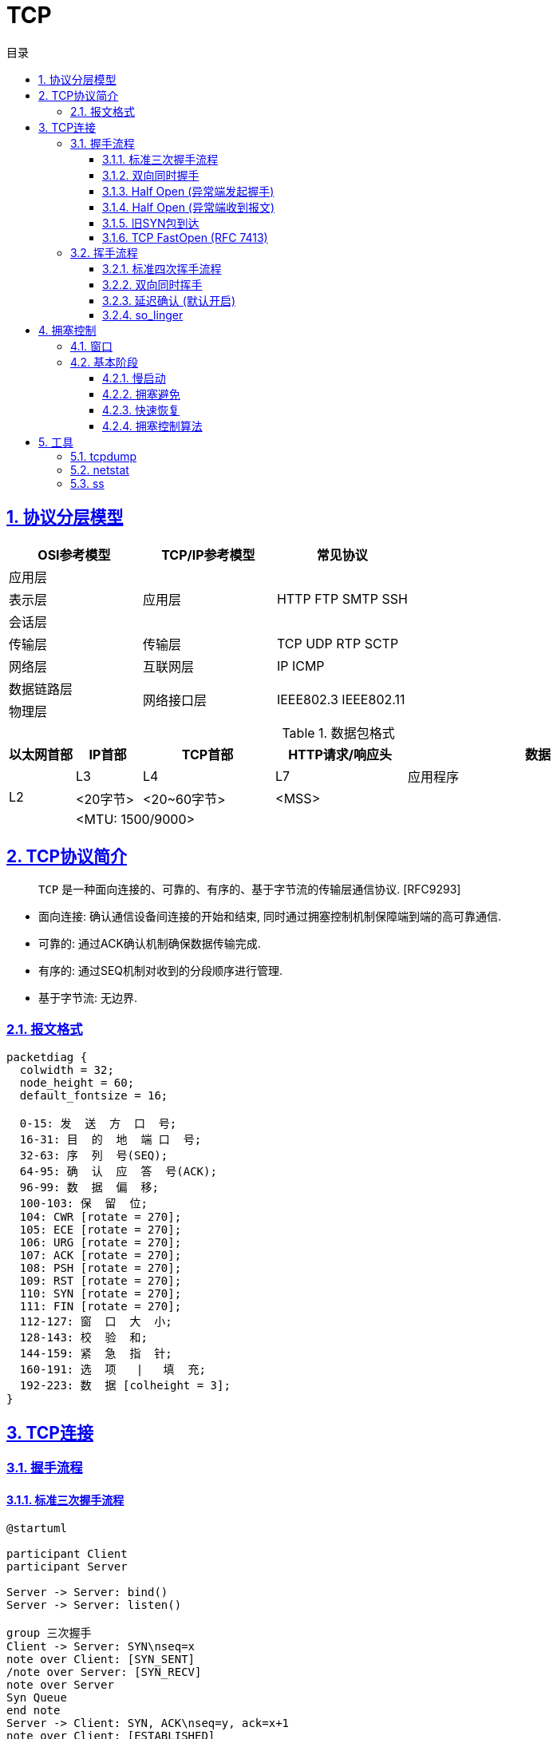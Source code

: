 = TCP
:icons: font
:source-highlighter: highlightjs
:highlightjs-theme: idea
:sectlinks:
:sectnums:
:stem:
:toc: left
:toclevels: 3
:toc-title: 目录
:tabsize: 4
:docinfo: shared


== 协议分层模型

|===
| OSI参考模型 | TCP/IP参考模型 | 常见协议

| 应用层
.3+|应用层

.3+|HTTP FTP SMTP SSH

| 表示层

| 会话层

| 传输层

| 传输层

| TCP UDP RTP SCTP

| 网络层

| 互联网层

| IP ICMP

| 数据链路层

.2+|网络接口层

.2+| IEEE802.3 IEEE802.11

| 物理层

|===

[cols="^1,^1,^2,^2,^4"]
.数据包格式
|===
| 以太网首部 | IP首部 | TCP首部 | HTTP请求/响应头 | 数据

.3+| L2
| L3
| L4
| L7
| 应用程序

| <20字节>
| <20~60字节>
2+|<MSS>

4+| <MTU: 1500/9000>

|===

== TCP协议简介

> `TCP` 是一种面向连接的、可靠的、有序的、基于字节流的传输层通信协议. [RFC9293]

* 面向连接: 确认通信设备间连接的开始和结束, 同时通过拥塞控制机制保障端到端的高可靠通信.
* 可靠的: 通过ACK确认机制确保数据传输完成.
* 有序的: 通过SEQ机制对收到的分段顺序进行管理.
* 基于字节流: 无边界.

=== 报文格式

[packetdiag,tcp-header,svg]
----
packetdiag {
  colwidth = 32;
  node_height = 60;
  default_fontsize = 16;

  0-15: 发  送  方  口  号;
  16-31: 目  的  地  端 口  号;
  32-63: 序  列  号(SEQ);
  64-95: 确  认  应  答  号(ACK);
  96-99: 数  据  偏  移;
  100-103: 保  留  位;
  104: CWR [rotate = 270];
  105: ECE [rotate = 270];
  106: URG [rotate = 270];
  107: ACK [rotate = 270];
  108: PSH [rotate = 270];
  109: RST [rotate = 270];
  110: SYN [rotate = 270];
  111: FIN [rotate = 270];
  112-127: 窗  口  大  小;
  128-143: 校  验  和;
  144-159: 紧  急  指  针;
  160-191: 选  项   |   填  充;
  192-223: 数  据 [colheight = 3];
}
----

== TCP连接

=== 握手流程

==== 标准三次握手流程

[plantuml,3whs,svg]
----
@startuml

participant Client
participant Server

Server -> Server: bind()
Server -> Server: listen()

group 三次握手
Client -> Server: SYN\nseq=x
note over Client: [SYN_SENT]
/note over Server: [SYN_RECV]
note over Server
Syn Queue
end note
Server -> Client: SYN, ACK\nseq=y, ack=x+1
note over Client: [ESTABLISHED]
Client -> Server: ACK\nseq=x+1, ack=y+1
/note over Server: [ESTABLISHED]
note over Server
Accept Queue
end note
end

Server -> Server: accept()
Client -> Server: write()
Server -> Server: read()

@enduml
----

[NOTE]
====
* 如果发送SYN包没有收到ACK, 则会经过 stem:["RTO"] 秒后重传, 如果依然没有收到则会经过 stem:[2xx"RTO"] 秒后重传, 以此类推, 可以通过系统变量 `net.ipv4.tcp_syn_retries` 设置最大SYN包重传次数, `net.ipv4.tcp_synack_retries` 设置最大SYN+ACK包重传次数.
* 当服务端收到SYN包后, 会检查 `半连接队列` 参数 `net.ipv4.tcp_max_syn_backlog`/`net.core.somaxconn`/`backlog` , 如果半连接数超过了这一阈值, 会拒绝该连接.
* 响应ACK, 将连接加入到 `全连接队列` 时, 会检查 `全连接队列` 参数 `net.core.somaxconn`/`backlog` , 如果全连接数超过了这一阈值, 会拒绝该连接.
* 建立连接后, 经过 (tcp_keepalive_time + net.ipv4.tcp_keepalive_intvl * net.ipv4.tcp_keepalive_probes) 秒后无响应则会关闭连接.
* 建立后的连接收发包会固定在一个CPU核上进行.
* 如果半连接队列/全连接队列满了, 会导致第一次握手SYN丢包或者第三次握手ACK"丢包"/收到RST包(设置了 `tcp_abort_on_overflow=1`), 一直重试.
检查方式:
** `ss -lnt`
** `watch 'netstat -s | grep overflowed'`
** `ss -antp | grep SYN-RECV | wc -l`
====

==== 双向同时握手

[plantuml,simultaneous-connection-syn,svg]
----
@startuml

!pragma teoz true

participant A as "Client"
participant B as "Server"

A ->(30) B: SYN=1, seq=100\n
& B ->(30) A: SYN=1, seq=300
note over A: [SYN_SENT]
/note over B: [SYN_SENT]
note over B: [SYN_RECV]
/note over A: [SYN_RECV]
B -> A: SYN, ACK\nseq=300, ack=101
A -> B: SYN, ACK\nseq=100, ack=301
note over A: [ESTABLISHED]
note over B: [ESTABLISHED]

@enduml
----

==== Half Open (异常端发起握手)

[plantuml,half-open-connection-discovery,svg]
----
@startuml

hide footbox
!pragma teoz true

participant A as "Client\n [CLOSED]"
participant B as "Server\n [ESTABLISHED]"

A --> B: SYN\nseq=400
note over A: [SYN_SENT]
B -> A: ACK\nseq=300, ack=100
A -> B: RST\nSEQ=100
note over B: [CLOSED]
A -> B: SYN\nseq=400
note over B: [SYN_RECV]
...三次握手...

@enduml
----

==== Half Open (异常端收到报文)

[plantuml,active-side-causes-half-open,svg]
----
@startuml

hide footbox
!pragma teoz true

participant A as "Client\n [CLOSED]"
participant B as "Server\n [ESTABLISHED]"

B -> A: ACK\nseq=300, ack=100
A -> B: RST\nSEQ=100
note over B: [CLOSED]
...三次握手...

@enduml
----

==== 旧SYN包到达

[plantuml,old-duplicate-syn-initiates,svg]
----
@startuml

hide footbox
!pragma teoz true

participant A as "Client\n [LISTEN]"
participant B as "Server\n [LISTEN]"

A -> B: ACK\nseq=300, ack=100
note over B: [SYN_RECV]
B -> A: SYN, ACK\nseq=400,ack=301
A -> B: RST\nSEQ=301
note over B: [LISTEN]

@enduml
----

==== TCP FastOpen (RFC 7413)

`net.ipv4.tcp_fastopen = 3`

[plantuml,tcp-fast-open,svg]
----
@startuml

participant A as "Client"
participant B as "Server"

A -> B: SYN, CookieOpt=nil
B -> A: SYN, ACK\nCookieOpt=C
A -> B: ACK
...建立另一条连接...
A -> B: SYN, CookieOpt=C, DATA_A\nsyn=x
B -> A: SYN, ACK\nsyn=y, ack=x+length(DATA_A)+1
B -> A: PSH, ACK, DATA_B\nack=x+length(DATA_A)+1
A -> B: ACK\nack=y+1
A -> B: ACK\nack=y+leng(DATA_B)+1

@enduml
----

=== 挥手流程

==== 标准四次挥手流程

[plantuml,4whs,svg]
----
@startuml

hide footbox

participant C as "Client\n[ESTABLISHED]"
participant S as "Server\n[ESTABLISHED]"

C -> C: close()
C -> S: FIN,ACK\nseq=100, ack=300
note over C: [FIN-WAIT-1]
note over S: [CLOSE-WAIT]
S -> C: ACK\nseq=300, ack=101
note over C: [FIN-WAIT-2]
S -> S: close()
S -> C: FIN, ACK\nseq=300, ack=101
note over C: [TIME-WAIT]
C -> S: ACK\nseq=101, ack=301
note over S: [CLOSED]
C -> C: 2MSL (60s)
note over C: [CLOSED]

@enduml
----

==== 双向同时挥手

[plantuml,simultaneous-close-sequence,svg]
----
@startuml

hide footbox
!pragma teoz true

participant A as "Client\n[ESTABLISHED]"
participant B as "Server\n[ESTABLISHED]"

A ->(30) B: FIN, ACK. seq=100, ack=300\n
& B ->(30) A: FIN, ACK. seq=300, ack=100
note over A: [FIN-WAIT-1]
/note over B: [FIN-WAIT-1]


A ->(30) B: FIN, ACK. seq=101, ack=301\n
& B ->(30) A: FIN, ACK. seq=301, ack=101
note over A: [CLOSING]
/note over B: [CLOSING]
note over B: [TIME-WAIT]
/note over A: [TIME-WAIT]
...2MSL (60s)...
note over A: [CLOSED]
/note over B: [CLOSED]

@enduml
----

==== 延迟确认 (默认开启)

[plantuml,tcp-delay-ack,svg]
----
@startuml

hide footbox

participant A as "Client\n[ESTABLISHED]"
participant B as "Server\n[ESTABLISHED]"

A -> A: close()
A -> B: FIN,ACK\nseq=100, ack=300
note over B: [CLOSE-WAIT]
B -> B: close()
B -> A: FIN, ACK\nseq=300, ack=101
note over A: [TIME-WAIT]
A -> B: ACK\nseq=101, ack=301
note over B: [CLOSED]
A -> A: 2MSL (60s)
note over A: [CLOSED]

@enduml
----

==== so_linger

[source,c]
----
struct linger so_linger;
so_linger.l_onoff = 1;
so_linger.l_linger = 0;
setsockopt(s, SOL_SOCKET, SO_LINGER, &so_linger,sizeof(so_linger));
----

[plantuml,tcp-so-linger,svg]
----
@startuml

hide footbox

participant A as "Client\n[ESTABLISHED]"
participant B as "Server\n[ESTABLISHED]"

A -> A: close()
A -> B: FIN,ACK\nseq=100, ack=300
note over A: [FIN-WAIT-1]
B -> B: close()
B -> A: RST
note over B: [CLOSED]
note over A: [CLOSED]

@enduml
----

== 拥塞控制

=== 窗口

* stem:["rwnd"] : 发送方从收到的ACK中被告知的接收方缓冲区大小.
* stem:["cwnd"] : 发送方经过拥塞控制算法计算出的拥塞窗口大小.
* stem:["swnd"] : 发送方最终计算到的发送窗口大小. stem:["swnd"=min("rwnd","cwnd")]

=== 基本阶段

==== 慢启动

. 第一次 `cwnd = 1` , 后续窗口加上收到的ACK个数.
. 当发生丢包 (超时重传或收到重复ACK) 时, `cwnd` 重置为1, 重新进行慢启动.

==== 拥塞避免

. 设置 `ssthresh` 阈值为 `cwnd` 的一半.
. `cwnd < ssthresh` 时, 仍然指数增长 `cwnd` .
. `cwnd >= ssthresh` 时, 每收到 `cwnd` 个ACK时, `cwnd` 才会加1, 实现慢速线性增长.

==== 快速恢复

. 收到重复ACK时, 设置 `ssthresh` 阈值为 `cwnd` 的一半, 重置 `cwnd = cwnd / 2 + 重复ACK个数`. (快速重传)
. 收到重传报文对应的ACK后, 重置 `cwnd = ssthresh` , 进行拥塞避免阶段.

////

[source,javascript]
----
option = {
  xAxis: {
    type: 'category',
    boundaryGap: false
  },
  yAxis: {
    type: 'value',
    boundaryGap: [0, '10%']
  },
  visualMap: {
    type: 'piecewise',
    show: false,
    dimension: 0,
    seriesIndex: 0,
    pieces: [
      {
        gt: 1,
        lt: 4,
        color: 'rgba(0, 0, 180, 0.4)'
      },
      {
        gt: 7,
        lt: 10,
        color: 'rgba(0, 0, 180, 0.4)'
      },
      {
        gt: 20,
        lt: 22,
        color: 'rgba(0, 0, 180, 0.4)'
      },
      {
        gt: 23,
        lt: 31,
        color: 'rgba(0, 0, 180, 0.4)'
      }
    ]
  },
  series: [
    {
      type: 'line',
      smooth: 0.6,
      symbol: 'none',
      lineStyle: {
        color: '#5470C6',
        width: 5
      },
      areaStyle: {},
      data: [
        ['1', 1],
        ['2', 2],
        ['3', 4],
        ['4', 8],
        ['5', 16],
        ['6', 16],
        ['7', 16],
        ['8', 1],
        ['9', 2],
        ['10', 4],
        ['11', 8],
        ['12', 9],
        ['13', 10],
        ['14', 11],
        ['15', 12],
        ['16', 13],
        ['17', 14],
        ['18', 15],
        ['19', 16],
        ['20', 16],
        ['21', 11],
        ['22', 13],
        ['23', 16],
        ['24', 8],
        ['25', 9],
        ['26', 10],
        ['27', 11],
        ['28', 12],
        ['29', 13],
        ['30', 14],
        ['31', 15],
        ['32', 16]
      ]
    }
  ]
};
----
////

[[img-sunset]]
image::images/tcp/tcp_cc.png[title="TCP拥塞控制阶段"]

==== 拥塞控制算法

* Reno
* NewReno
* CUBIC
* BBR

== 工具

=== tcpdump

[source,bash]
----
# 监听指定网卡
tcpdump -i eth0

# 监听指定端口
tcpdump port 8080
tcpdump portrange 8000-8100

# 监听指定ip(段)
tcpdump host 192.168.0.2
tcpdump net 192.168.0.0/24

# 监听指定来源/目标ip/端口的报文
tcpdump dst 1.0.0.1
tcpdump -nnvvS src 10.5.2.3 and dst port 3389
tcpdump 'src 10.0.2.4 and (dst port 3389 or 22)'

# 监听RST包
tcpdump 'tcp[13] & 4!=0'tcpdump 'tcp[tcpflags] == tcp-rst'
# 监听SYN和RST包
tcpdump 'tcp[13] = 6'

# 监听GET请求
tcpdump -vvAls0 | grep 'GET'

# 输出结果到指定文件
tcpdump host 192.168.0.2 -w 02.cap

----

=== netstat

[source,bash]
----
# 查看端口占用的进程
sudo netstat -lnp | grep 22| awk '{print $NF}'

# 查看进程使用的端口号:
sudo netstat -atpn | grep <PID>

# 查看tcp使用情况分析
sudo netstat -st

# 查看所有监听的unix socket
sudo netstat -lx

----

=== ss

[source,bash]
----
# 查看指定目标地址/端口的连接
ss dst 192.168.0.2

# 查看指定状态的socket
ss state ESTABLISHED

# 查看port小于1024的socket
ss -n sport \< 1024

# 查看tcp使用情况分析
ss -s

----
